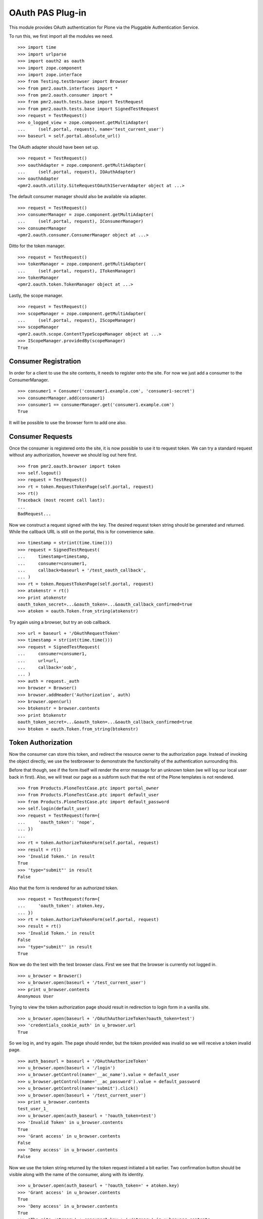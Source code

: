 =================
OAuth PAS Plug-in
=================

This module provides OAuth authentication for Plone via the Pluggable
Authentication Service.

To run this, we first import all the modules we need.
::

    >>> import time
    >>> import urlparse
    >>> import oauth2 as oauth
    >>> import zope.component
    >>> import zope.interface
    >>> from Testing.testbrowser import Browser
    >>> from pmr2.oauth.interfaces import *
    >>> from pmr2.oauth.consumer import *
    >>> from pmr2.oauth.tests.base import TestRequest
    >>> from pmr2.oauth.tests.base import SignedTestRequest
    >>> request = TestRequest()
    >>> o_logged_view = zope.component.getMultiAdapter(
    ...     (self.portal, request), name='test_current_user')
    >>> baseurl = self.portal.absolute_url()

The OAuth adapter should have been set up.
::

    >>> request = TestRequest()
    >>> oauthAdapter = zope.component.getMultiAdapter(
    ...     (self.portal, request), IOAuthAdapter)
    >>> oauthAdapter
    <pmr2.oauth.utility.SiteRequestOAuth1ServerAdapter object at ...>

The default consumer manager should also be available via adapter.
::

    >>> request = TestRequest()
    >>> consumerManager = zope.component.getMultiAdapter(
    ...     (self.portal, request), IConsumerManager)
    >>> consumerManager
    <pmr2.oauth.consumer.ConsumerManager object at ...>

Ditto for the token manager.
::

    >>> request = TestRequest()
    >>> tokenManager = zope.component.getMultiAdapter(
    ...     (self.portal, request), ITokenManager)
    >>> tokenManager
    <pmr2.oauth.token.TokenManager object at ...>

Lastly, the scope manager.
::

    >>> request = TestRequest()
    >>> scopeManager = zope.component.getMultiAdapter(
    ...     (self.portal, request), IScopeManager)
    >>> scopeManager
    <pmr2.oauth.scope.ContentTypeScopeManager object at ...>
    >>> IScopeManager.providedBy(scopeManager)
    True


---------------------
Consumer Registration
---------------------

In order for a client to use the site contents, it needs to register
onto the site.  For now we just add a consumer to the ConsumerManager.
::

    >>> consumer1 = Consumer('consumer1.example.com', 'consumer1-secret')
    >>> consumerManager.add(consumer1)
    >>> consumer1 == consumerManager.get('consumer1.example.com')
    True

It will be possible to use the browser form to add one also.


-----------------
Consumer Requests
-----------------

Once the consumer is registered onto the site, it is now possible to
use it to request token.  We can try a standard request without any
authorization, however we should log out here first.
::

    >>> from pmr2.oauth.browser import token
    >>> self.logout()
    >>> request = TestRequest()
    >>> rt = token.RequestTokenPage(self.portal, request)
    >>> rt()
    Traceback (most recent call last):
    ...
    BadRequest...

Now we construct a request signed with the key.  The desired request 
token string should be generated and returned.  While the callback URL 
is still on the portal, this is for convenience sake.
::

    >>> timestamp = str(int(time.time()))
    >>> request = SignedTestRequest(
    ...     timestamp=timestamp,
    ...     consumer=consumer1,
    ...     callback=baseurl + '/test_oauth_callback',
    ... )
    >>> rt = token.RequestTokenPage(self.portal, request)
    >>> atokenstr = rt()
    >>> print atokenstr
    oauth_token_secret=...&oauth_token=...&oauth_callback_confirmed=true
    >>> atoken = oauth.Token.from_string(atokenstr)

Try again using a browser, but try an oob callback.
::

    >>> url = baseurl + '/OAuthRequestToken'
    >>> timestamp = str(int(time.time()))
    >>> request = SignedTestRequest(
    ...     consumer=consumer1, 
    ...     url=url,
    ...     callback='oob',
    ... )
    >>> auth = request._auth
    >>> browser = Browser()
    >>> browser.addHeader('Authorization', auth)
    >>> browser.open(url)
    >>> btokenstr = browser.contents
    >>> print btokenstr
    oauth_token_secret=...&oauth_token=...&oauth_callback_confirmed=true
    >>> btoken = oauth.Token.from_string(btokenstr)


-------------------
Token Authorization
-------------------

Now the consumer can store this token, and redirect the resource owner
to the authorization page.  Instead of invoking the object directly, we
use the testbrowser to demonstrate the functionality of the 
authentication surrounding this.

Before that though, see if the form itself will render the error message
for an unknown token (we will log our local user back in first).  Also,
we will treat our page as a subform such that the rest of the Plone
templates is not rendered.
::

    >>> from Products.PloneTestCase.ptc import portal_owner
    >>> from Products.PloneTestCase.ptc import default_user
    >>> from Products.PloneTestCase.ptc import default_password
    >>> self.login(default_user)
    >>> request = TestRequest(form={
    ...     'oauth_token': 'nope',
    ... })
    ...
    >>> rt = token.AuthorizeTokenForm(self.portal, request)
    >>> result = rt()
    >>> 'Invalid Token.' in result
    True
    >>> 'type="submit"' in result
    False

Also that the form is rendered for an authorized token.
::

    >>> request = TestRequest(form={
    ...     'oauth_token': atoken.key,
    ... })
    >>> rt = token.AuthorizeTokenForm(self.portal, request)
    >>> result = rt()
    >>> 'Invalid Token.' in result
    False
    >>> 'type="submit"' in result
    True

Now we do the test with the test browser class.  First we see that the
browser is currently not logged in.
::

    >>> u_browser = Browser()
    >>> u_browser.open(baseurl + '/test_current_user')
    >>> print u_browser.contents
    Anonymous User

Trying to view the token authorization page should result in redirection
to login form in a vanilla site.
::

    >>> u_browser.open(baseurl + '/OAuthAuthorizeToken?oauth_token=test')
    >>> 'credentials_cookie_auth' in u_browser.url
    True

So we log in, and try again.  The page should render, but the token
provided was invalid so we will receive a token invalid page.
::

    >>> auth_baseurl = baseurl + '/OAuthAuthorizeToken'
    >>> u_browser.open(baseurl + '/login')
    >>> u_browser.getControl(name='__ac_name').value = default_user
    >>> u_browser.getControl(name='__ac_password').value = default_password
    >>> u_browser.getControl(name='submit').click()
    >>> u_browser.open(baseurl + '/test_current_user')
    >>> print u_browser.contents
    test_user_1_
    >>> u_browser.open(auth_baseurl + '?oauth_token=test')
    >>> 'Invalid Token' in u_browser.contents
    True
    >>> 'Grant access' in u_browser.contents
    False
    >>> 'Deny access' in u_browser.contents
    False

Now we use the token string returned by the token request initiated a
bit earlier.  Two confirmation button should be visible along with the
name of the consumer, along with its identity.
::

    >>> u_browser.open(auth_baseurl + '?oauth_token=' + atoken.key)
    >>> 'Grant access' in u_browser.contents
    True
    >>> 'Deny access' in u_browser.contents
    True
    >>> 'The site <strong>' + consumer1.key + '</strong>' in u_browser.contents
    True

We can approve this token by selecting the 'Grant access' button.  Since
no `xoauth_displayname` was specified, the browser should have been
redirected to the callback URL with the token and verifier specified by
the consumer, such that the consumer can request the access token with 
it.
::

    >>> u_browser.getControl(name='form.buttons.approve').click()
    >>> callback_baseurl = baseurl + '/test_oauth_callback?'
    >>> url = u_browser.url
    >>> url.startswith(callback_baseurl)
    True
    >>> qs = urlparse.parse_qs(urlparse.urlparse(url).query)
    >>> atoken_verifier = qs['oauth_verifier'][0]
    >>> atoken_key = qs['oauth_token'][0]
    >>> atoken.key == atoken_key
    True

Assuming the redirection was successful, the consumer will now know the
verifier associated with this token, but since we control the consumer
here, we can defer this till a bit later.

On the provider side, the request token should be updated to include the 
id of the user that performed the authorization.
::

    >>> tokenManager.get(atoken_key).user
    'test_user_1_'

Going to do the same to the second request token with an oob callback.
The difference is, the user will be shown the verification code and will
be asked to supply it to the consumer manually.
::

    >>> u_browser.open(auth_baseurl + '?oauth_token=' + btoken.key)
    >>> u_browser.getControl(name='form.buttons.approve').click()
    >>> u_browser.url.startswith(baseurl)
    True

We are going to extract the token verifier from the token manager and
see that it's in the contents.
::

    >>> tmpToken = tokenManager.get(btoken.key)
    >>> btoken_verifier = tmpToken.verifier
    >>> btoken_verifier in u_browser.contents
    True

Of course the user should have the opportunity to deny the token.  We
can create tokens manually and let the user deny it.  The token would
then be purged, and user will be redirected back to the callback,
which the consumer will then handle this denial.
::

    >>> testtok = tokenManager._generateBaseToken(consumer1.key)
    >>> testtok.callback = baseurl + '/test_oauth_callback?'
    >>> testtok.set_verifier()
    >>> tokenManager.add(testtok)
    >>> u_browser.open(auth_baseurl + '?oauth_token=' + testtok.key)
    >>> u_browser.getControl(name='form.buttons.deny').click()
    >>> u_browser.url == testtok.get_callback_url()
    True
    >>> tokenManager.get(testtok) is None
    True

In the case of a rejected oob token, a message will be displayed.
::

    >>> testtok = tokenManager._generateBaseToken(consumer1.key)
    >>> testtok.callback = 'oob'
    >>> tokenManager.add(testtok)
    >>> u_browser.open(auth_baseurl + '?oauth_token=' + testtok.key)
    >>> u_browser.getControl(name='form.buttons.deny').click()
    >>> u_browser.url.startswith(baseurl)
    True
    >>> 'Token has been denied.' in u_browser.contents
    True
    >>> tokenManager.get(testtok) is None
    True


----------------------------
Request the Authorized Token
----------------------------

As the consumer had received the verifier from the resource owner in the
previous step, construction of the final request to acquire the
authorized token can proceed.

Trying to request an access token without a supplying a valid token will
get you this (log back out first).
::

    >>> self.logout()
    >>> timestamp = str(int(time.time()))
    >>> request = SignedTestRequest(
    ...     consumer=consumer1,
    ...     timestamp=timestamp,
    ... )
    >>> rt = token.GetAccessTokenPage(self.portal, request)
    >>> result = rt()
    Traceback (most recent call last):
    ...
    BadRequest...

Now for the token, but let's try to request an access token without the
correct verifier assigned.
::

    >>> timestamp = str(int(time.time()))
    >>> request = SignedTestRequest(
    ...     consumer=consumer1, 
    ...     token=atoken,
    ...     timestamp=timestamp,
    ... )
    >>> rt = token.GetAccessTokenPage(self.portal, request)
    >>> print rt()
    Traceback (most recent call last):
    ...
    BadRequest...

Okay, now do this properly with the verifier provided, as the consumer
just accessed the callback URL of the consumer to supply it with the
correct verifier.
::

    >>> timestamp = str(int(time.time()))
    >>> request = SignedTestRequest(
    ...     consumer=consumer1, 
    ...     token=atoken,
    ...     verifier=atoken_verifier,
    ...     timestamp=timestamp,
    ... )
    >>> rt = token.GetAccessTokenPage(self.portal, request)
    >>> accesstokenstr = rt()
    >>> print accesstokenstr
    oauth_token_secret=...&oauth_token=...
    >>> access_token = oauth.Token.from_string(accesstokenstr)

After verification, the old token should have been discarded and cannot
be used again to request a new token.
::

    >>> timestamp = str(int(time.time()))
    >>> request = SignedTestRequest(
    ...     consumer=consumer1, 
    ...     token=atoken,
    ...     verifier=atoken_verifier,
    ...     timestamp=timestamp,
    ... )
    >>> rt = token.GetAccessTokenPage(self.portal, request)
    >>> rt()
    Traceback (most recent call last):
    ...
    Forbidden...

Now try again using the browser.
::

    >>> url = baseurl + '/OAuthGetAccessToken'
    >>> request = SignedTestRequest(
    ...     url=url,
    ...     consumer=consumer1,
    ...     token=btoken,
    ...     verifier=btoken_verifier,
    ...     timestamp=timestamp,
    ... )
    >>> auth = request._auth
    >>> browser = Browser()
    >>> browser.addHeader('Authorization', auth)
    >>> browser.open(url)
    >>> baccesstokenstr = browser.contents
    >>> print baccesstokenstr
    oauth_token_secret=...&oauth_token=...
    >>> bacctoken = oauth.Token.from_string(baccesstokenstr)


------------------
Using OAuth Tokens
------------------

This is basic auth, which we want to avoid since consumers would have to
retain (thus know) the user/password combination.
::

    >>> baseurl = self.portal.absolute_url()
    >>> browser = Browser()
    >>> auth = '%s:%s' % (default_user, default_password)
    >>> browser.addHeader('Authorization', 'Basic %s' % auth.encode('base64'))
    >>> browser.open(baseurl + '/test_current_user')
    >>> print browser.contents
    test_user_1_

For the OAuth testing request, we need to generate the authorization
header proper, so we instantiate a signed request object and use it to
build this string.
::

    >>> url = baseurl + '/test_current_user'
    >>> request = SignedTestRequest(
    ...     consumer=consumer1, 
    ...     token=access_token, 
    ...     url=url,
    ... )
    >>> auth = request._auth
    >>> browser = Browser()
    >>> browser.addHeader('Authorization', auth)
    >>> browser.open(url)
    Traceback (most recent call last):
    ...
    HTTPError: HTTP Error 403: Forbidden

There is one more security consideration that needs to be satisified
still - the scope.  The default scope manager stores key-value pairs of
portal types against a list of permitted names, with the names being
the subpath to a given object.

Here we manually assign our default views against the portal root 
object.
::

    >>> scopeManager.mappings = {
    ...     'Plone Site': ['test_current_user', 'test_current_roles'],
    ... }
    >>> browser = Browser()
    >>> browser.addHeader('Authorization', auth)
    >>> browser.open(url)
    >>> print browser.contents
    test_user_1_

Try the roles view also, since it is also permitted.
::

    >>> url = baseurl + '/test_current_roles'
    >>> request = SignedTestRequest(
    ...     consumer=consumer1, 
    ...     token=access_token, 
    ...     url=url,
    ... )
    >>> auth = request._auth
    >>> browser = Browser()
    >>> browser.addHeader('Authorization', auth)
    >>> browser.open(url)
    >>> print browser.contents
    Member
    Authenticated

If a client were to access a content type object without specifying a
view, typically the default view will be resolved.  If this is included
in the list of allowed names for the content type, the scope manager
will permit access.  Naturally, create an entry in the scope manager for
this content type.
::

    >>> scopeManager.mappings = {
    ...     'Plone Site': ['test_current_user', 'test_current_roles'],
    ...     'Folder': ['folder_listing',],
    ... }
    >>> url = self.folder.absolute_url()
    >>> request = SignedTestRequest(
    ...     consumer=consumer1, 
    ...     token=access_token, 
    ...     url=url,
    ... )
    >>> auth = request._auth
    >>> browser = Browser()
    >>> browser.addHeader('Authorization', auth)
    >>> browser.open(url)
    >>> 'There are currently no items in this folder.' in browser.contents
    True


-------------
Scope Control
-------------

While the current scope manager already place limits on what consumers
can access, individual users should be able to place further
restrictions on the amount of their resources a given consumer may
access.  This will be reimplemented once the scope cleanup is complete.


---------------------
Management Interfaces
---------------------

Finally, the user (and site managers) would need to know what tokens are
stored for who and also the ability to revoke tokens when they no longer
wish to retain access for the consumer.  This is where the management
form comes in.

Do note that as of this release, the URIs to the following management
interfaces are not linked.  Site administrators may wish to add them
manually if they wish to make these functions more visible.

As our test user have granted access to two tokens already, they both
should show up if the listing page is viewed.
::

    >>> from pmr2.oauth.browser import user
    >>> self.login(default_user)
    >>> request = TestRequest()
    >>> view = user.UserTokenForm(self.portal, request)
    >>> result = view()
    >>> access_token.key in result
    True
    >>> 'consumer1.example.com' in result
    True

All the required data are present in the form.  Let's try to remove one
of the tokens using the test browser.
::

    >>> u_browser.open(baseurl + '/issued_oauth_tokens')
    >>> u_browser.getControl(name="form.widgets.key").controls[0].click()
    >>> u_browser.getControl(name='form.buttons.revoke').click()
    >>> len(tokenManager.getTokensForUser(default_user))
    1
    >>> result = u_browser.contents
    >>> 'Access successfully removed' in result
    True

Same deal for consumers, we can open the consumer management form and
we should see the single consumer that had been added earlier.  Site
managers can access this page at `${portal_url}/manage-oauth-consumers`.
::

    >>> from pmr2.oauth.browser import consumer
    >>> request = TestRequest()
    >>> view = consumer.ConsumerManageForm(self.portal, request)
    >>> result = view()
    >>> 'consumer1.example.com' in result
    True

We can try to add a few consumers using the form also.  Since the client
in this case should be a browser, we will use the authenticated test
request class.
::

    >>> added_consumer_keys = []
    >>> from pmr2.testing.base import TestRequest as TestRequestAuthed
    >>> request = TestRequestAuthed(form={
    ...     'form.widgets.title': 'consumer2.example.com',
    ...     'form.buttons.add': 1,
    ... })
    >>> view = consumer.ConsumerAddForm(self.portal, request)
    >>> view.update()
    >>> added_consumer_keys.append(view._data['key'])

    >>> request = TestRequestAuthed(form={
    ...     'form.widgets.title': 'consumer3.example.com',
    ...     'form.buttons.add': 1,
    ... })
    >>> view = consumer.ConsumerAddForm(self.portal, request)
    >>> view.update()
    >>> added_consumer_keys.append(view._data['key'])

Now the management form should show these couple new consumers.
::

    >>> request = TestRequestAuthed()
    >>> view = consumer.ConsumerManageForm(self.portal, request)
    >>> result = view()
    >>> 'consumer2.example.com' in result
    True
    >>> 'consumer3.example.com' in result
    True

Should have no problems removing them either.
::

    >>> request = TestRequestAuthed(form={
    ...     'form.widgets.key': added_consumer_keys,
    ...     'form.buttons.remove': 1,
    ... })
    >>> view = consumer.ConsumerManageForm(self.portal, request)
    >>> result = view()
    >>> 'consumer2.example.com' in result
    False
    >>> 'consumer3.example.com' in result
    False
